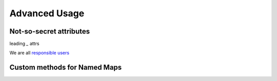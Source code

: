 Advanced Usage
==============

Not-so-secret attributes
------------------------

leading `_` attrs

We are all `responsible users <https://github.com/kennethreitz/python-guide/blob/master/docs/writing/style.rst#we-are-all-responsible-users>`_

Custom methods for Named Maps
-----------------------------

